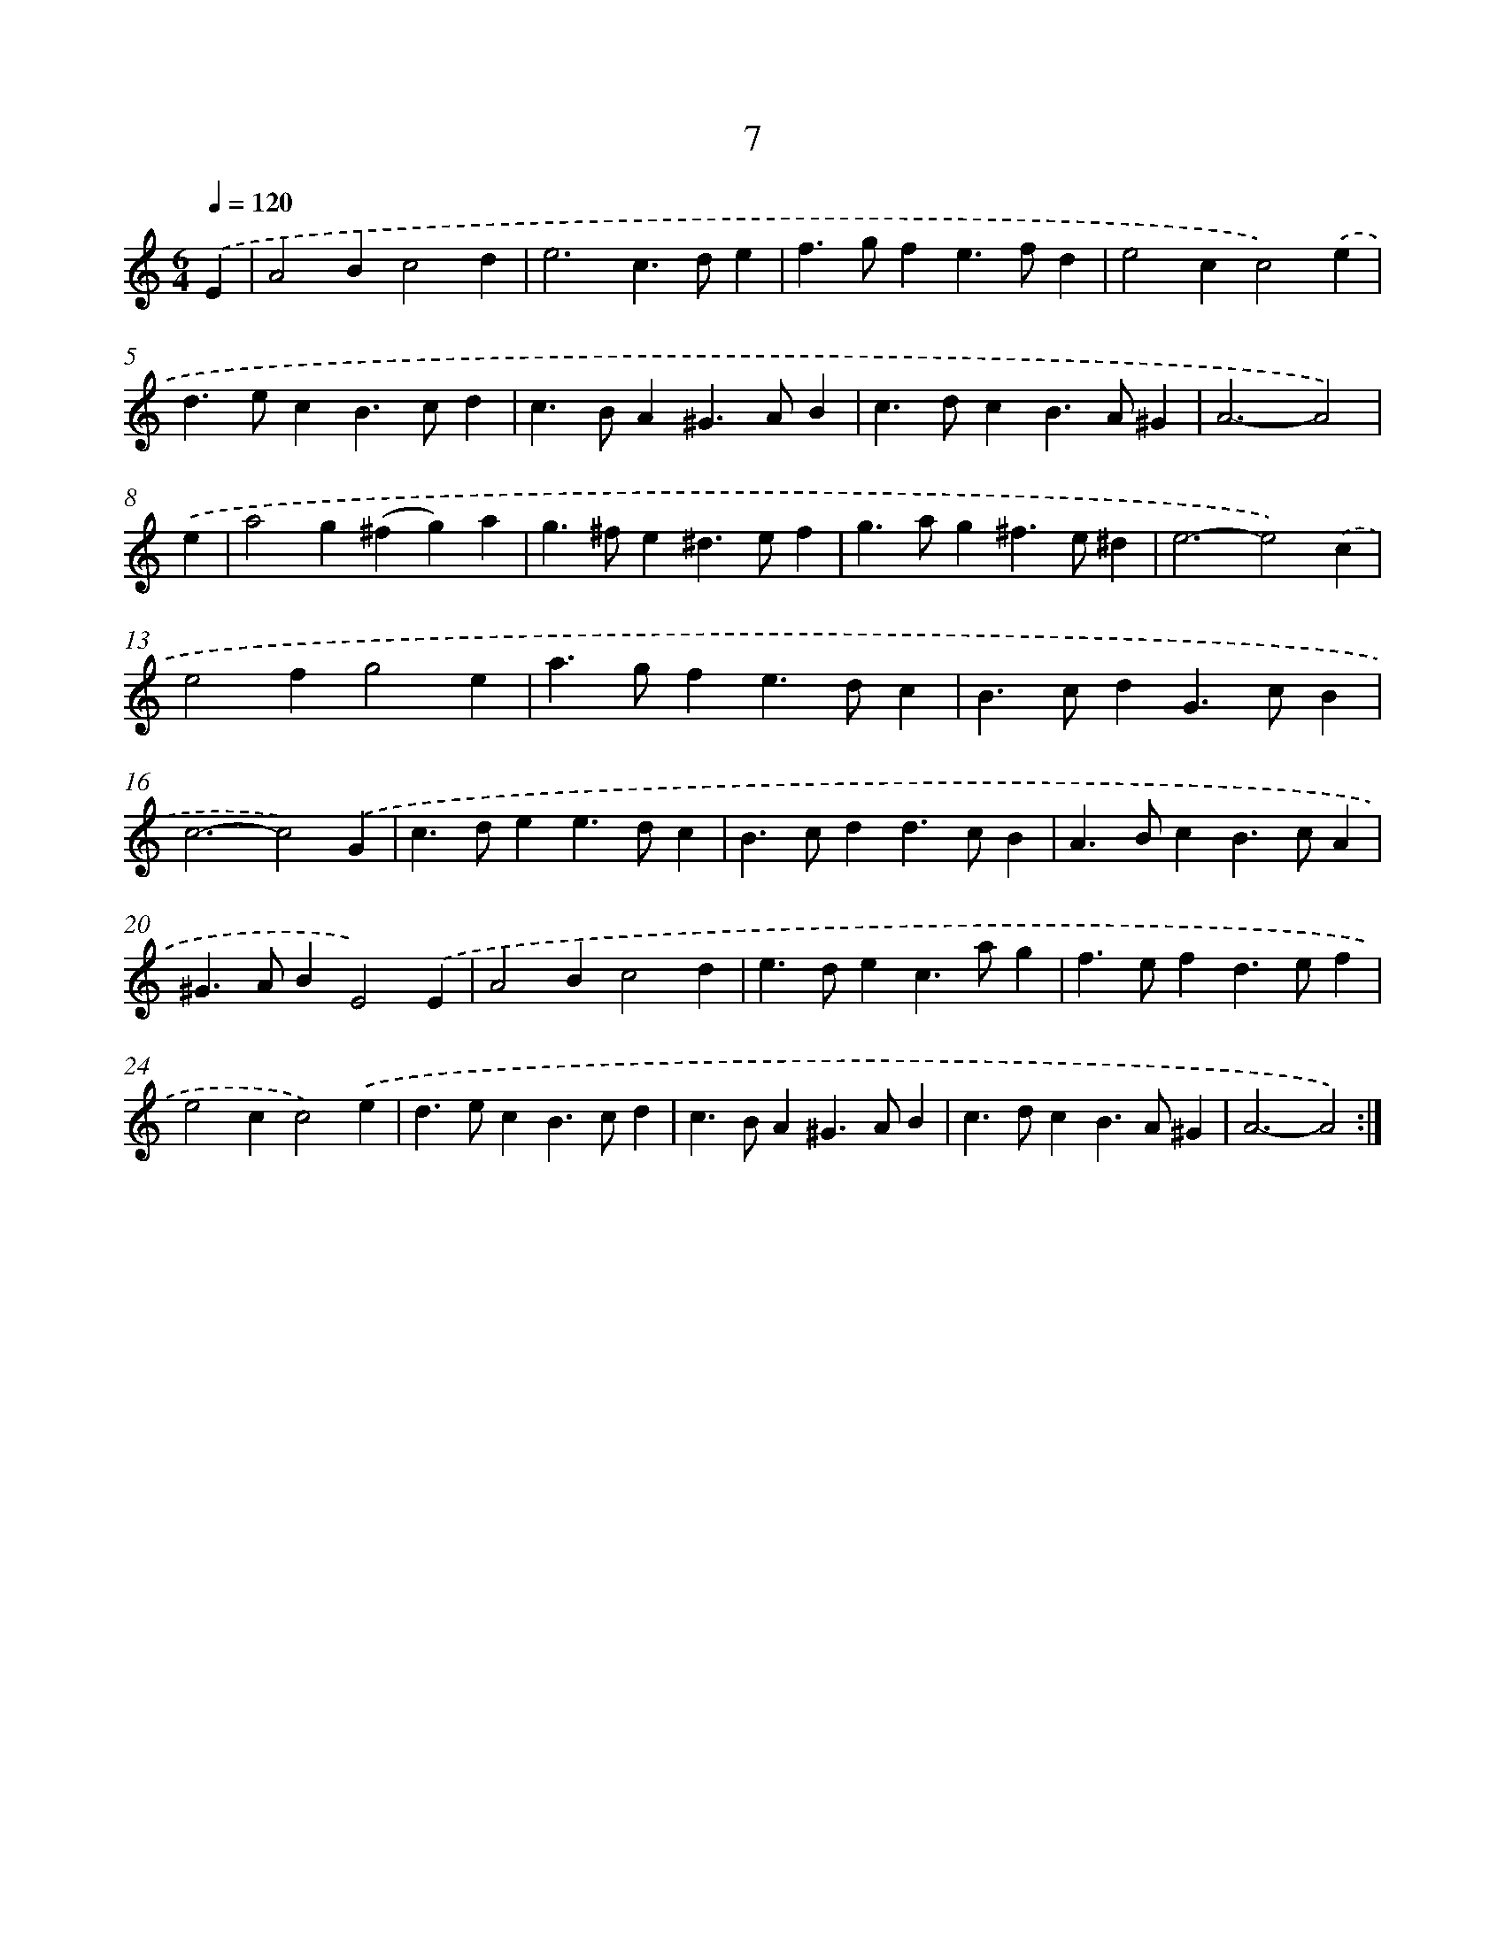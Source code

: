 X: 11205
T: 7
%%abc-version 2.0
%%abcx-abcm2ps-target-version 5.9.1 (29 Sep 2008)
%%abc-creator hum2abc beta
%%abcx-conversion-date 2018/11/01 14:37:13
%%humdrum-veritas 2480373873
%%humdrum-veritas-data 819360469
%%continueall 1
%%barnumbers 0
L: 1/4
M: 6/4
Q: 1/4=120
K: C clef=treble
.('E [I:setbarnb 1]|
A2Bc2d |
e3c>de |
f>gfe>fd |
e2cc2).('e |
d>ecB>cd |
c>BA^G>AB |
c>dcB>A^G |
A3-A2) |
.('e [I:setbarnb 9]|
a2g(^fg)a |
g>^fe^d>ef |
g>ag^f>e^d |
e3-e2).('c |
e2fg2e |
a>gfe>dc |
B>cdG>cB |
c3-c2).('G |
c>dee>dc |
B>cdd>cB |
A>BcB>cA |
^G>ABE2).('E |
A2Bc2d |
e>dec>ag |
f>efd>ef |
e2cc2).('e |
d>ecB>cd |
c>BA^G>AB |
c>dcB>A^G |
A3-A2) :|]
